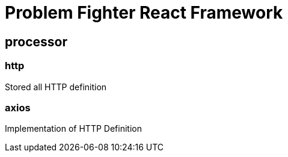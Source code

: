 = Problem Fighter React Framework



== processor
=== http
Stored all HTTP definition

=== axios
Implementation of HTTP Definition